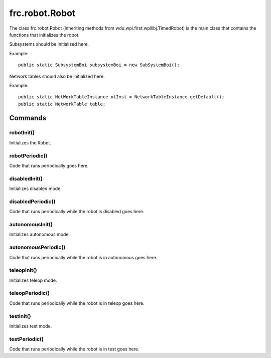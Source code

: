 ===============
frc.robot.Robot
===============

The class frc.robot.Robot 
(inheriting methods from wdu.wpi.first.wpilibj.TimedRobot) 
is the main class that contains the functions that initializes the robot.

Subsystems should be initialized here.

Example:: 

    public static SubsystemBoi subsystemBoi = new SubSystemBoi();

Network tables should also be initialized here.

Example:: 

    public static NetWorkTableInstance ntInst = NetworkTableInstance.getDefault();
    public static NetworkTable table;

--------
Commands
--------

~~~~~~~~~~~
robotInit()
~~~~~~~~~~~
Initializes the Robot.

~~~~~~~~~~~~~~~
robotPeriodic()
~~~~~~~~~~~~~~~
Code that runs periodically goes here.

~~~~~~~~~~~~~~
disabledInit()
~~~~~~~~~~~~~~
Initializes disabled mode.

~~~~~~~~~~~~~~~~~~
disabledPeriodic()
~~~~~~~~~~~~~~~~~~
Code that runs periodically while the robot is disabled goes here.

~~~~~~~~~~~~~~~~
autonomousInit()
~~~~~~~~~~~~~~~~
Initializes autonomous mode.

~~~~~~~~~~~~~~~~~~~~
autonomousPeriodic()
~~~~~~~~~~~~~~~~~~~~
Code that runs periodically while the robot is in autonomous goes here.

~~~~~~~~~~~~
teleopInit()
~~~~~~~~~~~~
Initializes teleop mode.

~~~~~~~~~~~~~~~~
teleopPeriodic()
~~~~~~~~~~~~~~~~
Code that runs periodically while the robot is in teleop goes here.

~~~~~~~~~~
testInit()
~~~~~~~~~~
Initializes test mode.

~~~~~~~~~~~~~~
testPeriodic()
~~~~~~~~~~~~~~
Code that runs periodically while the robot is in test goes here.

